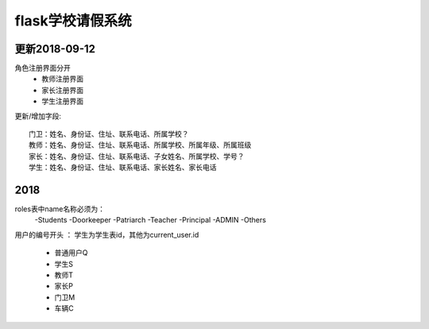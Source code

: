 ===============================
flask学校请假系统
===============================


更新2018-09-12
------------------------------------------------------------------

角色注册界面分开
 - 教师注册界面
 - 家长注册界面
 - 学生注册界面


更新/增加字段::

    门卫：姓名、身份证、住址、联系电话、所属学校？
    教师：姓名、身份证、住址、联系电话、所属学校、所属年级、所属班级
    家长：姓名、身份证、住址、联系电话、子女姓名、所属学校、学号？
    学生：姓名、身份证、住址、联系电话、家长姓名、家长电话


2018
------------------------------------------------------------------
roles表中name名称必须为：
 -Students
 -Doorkeeper
 -Patriarch
 -Teacher
 -Principal
 -ADMIN  
 -Others  

用户的编号开头 ： 学生为学生表id，其他为current_user.id 

 - 普通用户Q
 - 学生S
 - 教师T
 - 家长P
 - 门卫M
 - 车辆C









